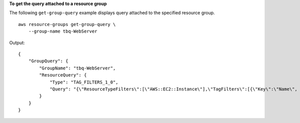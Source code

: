 **To get the query attached to a resource group**

The following ``get-group-query`` example displays query attached to the specified resource group. ::

    aws resource-groups get-group-query \
        --group-name tbq-WebServer

Output::

    {
        "GroupQuery": {
            "GroupName": "tbq-WebServer",
            "ResourceQuery": {
                "Type": "TAG_FILTERS_1_0",
                "Query": "{\"ResourceTypeFilters\":[\"AWS::EC2::Instance\"],\"TagFilters\":[{\"Key\":\"Name\", \"Values\":[\"WebServers\"]}]}"
            }
        }
    }
